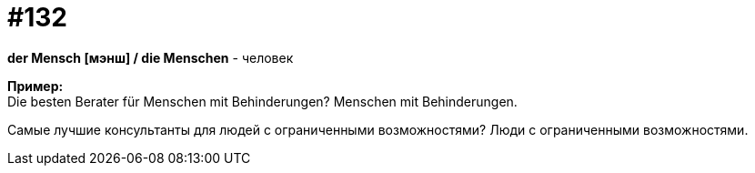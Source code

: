 [#19_028]
= #132
:hardbreaks:

*der Mensch [мэнш] / die Menschen* - человек

*Пример:*
Die besten Berater für Menschen mit Behinderungen? Menschen mit Behinderungen.

Самые лучшие консультанты для людей с ограниченными возможностями? Люди с ограниченными возможностями.